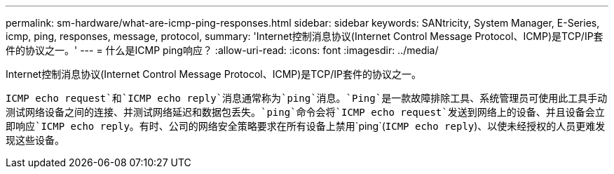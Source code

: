 ---
permalink: sm-hardware/what-are-icmp-ping-responses.html 
sidebar: sidebar 
keywords: SANtricity, System Manager, E-Series, icmp, ping, responses, message, protocol, 
summary: 'Internet控制消息协议(Internet Control Message Protocol、ICMP)是TCP/IP套件的协议之一。' 
---
= 什么是ICMP ping响应？
:allow-uri-read: 
:icons: font
:imagesdir: ../media/


[role="lead"]
Internet控制消息协议(Internet Control Message Protocol、ICMP)是TCP/IP套件的协议之一。

`ICMP echo request`和`ICMP echo reply`消息通常称为`ping`消息。`Ping`是一款故障排除工具、系统管理员可使用此工具手动测试网络设备之间的连接、并测试网络延迟和数据包丢失。`ping`命令会将`ICMP echo request`发送到网络上的设备、并且设备会立即响应`ICMP echo reply`。有时、公司的网络安全策略要求在所有设备上禁用`ping`(`ICMP echo reply`)、以使未经授权的人员更难发现这些设备。
